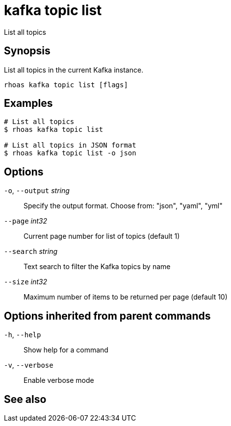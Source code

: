 ifdef::env-github,env-browser[:context: cmd]
[id='ref-kafka-topic-list_{context}']
= kafka topic list

[role="_abstract"]
List all topics

[discrete]
== Synopsis

List all topics in the current Kafka instance.


....
rhoas kafka topic list [flags]
....

[discrete]
== Examples

....
# List all topics
$ rhoas kafka topic list

# List all topics in JSON format
$ rhoas kafka topic list -o json

....

[discrete]
== Options

  `-o`, `--output` _string_::   Specify the output format. Choose from: "json", "yaml", "yml"
      `--page` _int32_::        Current page number for list of topics (default 1)
      `--search` _string_::     Text search to filter the Kafka topics by name
      `--size` _int32_::        Maximum number of items to be returned per page (default 10)

[discrete]
== Options inherited from parent commands

  `-h`, `--help`::      Show help for a command
  `-v`, `--verbose`::   Enable verbose mode

[discrete]
== See also


ifdef::env-github,env-browser[]
* link:rhoas_kafka_topic.adoc#rhoas-kafka-topic[rhoas kafka topic]	 - Create, describe, update, list, and delete topics
endif::[]
ifdef::pantheonenv[]
* link:{path}#ref-rhoas-kafka-topic_{context}[rhoas kafka topic]	 - Create, describe, update, list, and delete topics
endif::[]

